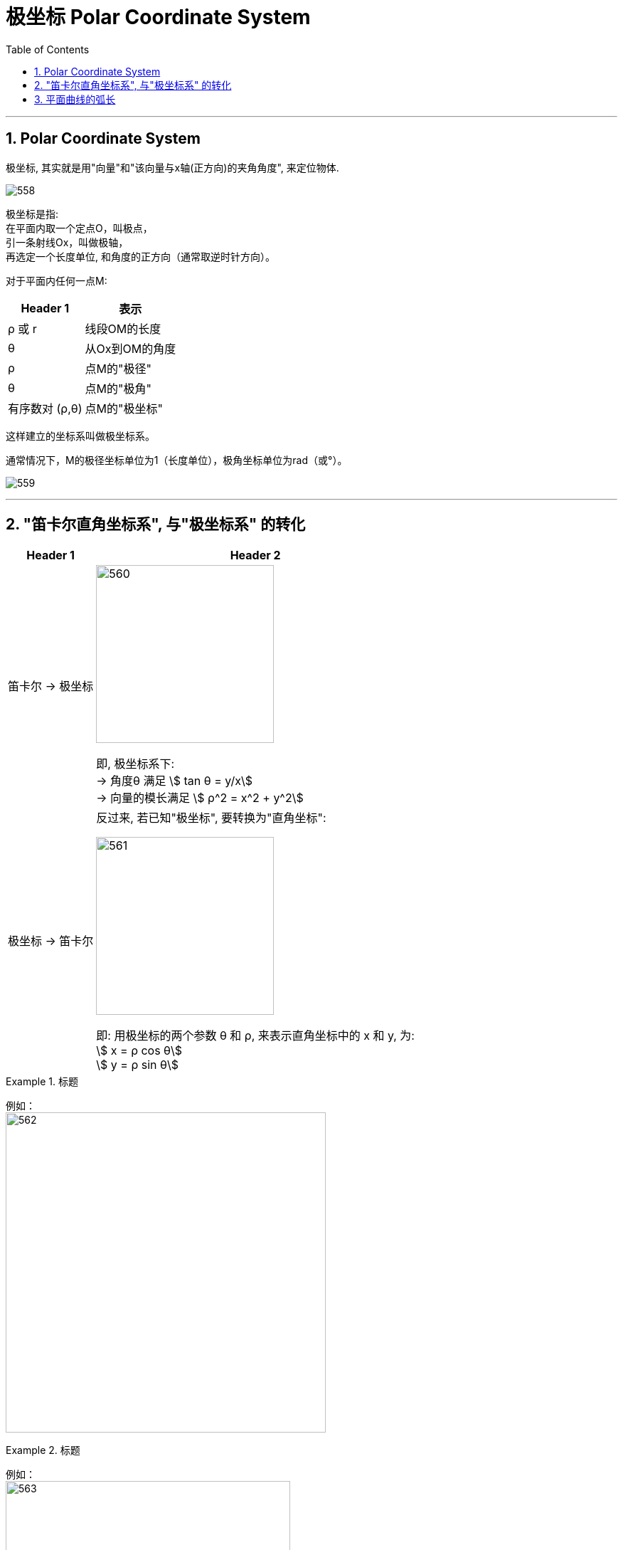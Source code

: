 
= 极坐标 Polar Coordinate System
:toc: left
:toclevels: 3
:sectnums:

---

== Polar Coordinate System

极坐标, 其实就是用"向量"和"该向量与x轴(正方向)的夹角角度", 来定位物体.


image:img/558.webp[]

极坐标是指:  +
在平面内取一个定点O，叫极点， +
引一条射线Ox，叫做极轴， +
再选定一个长度单位, 和角度的正方向（通常取逆时针方向）。

对于平面内任何一点M:

[options="autowidth"]
|===
|Header 1 |表示

|ρ 或 r
|线段OM的长度

|θ
|从Ox到OM的角度

|ρ
|点M的"极径"

|θ
|点M的"极角"

|有序数对 (ρ,θ)
|点M的"极坐标"
|===

这样建立的坐标系叫做极坐标系。

通常情况下，M的极径坐标单位为1（长度单位），极角坐标单位为rad（或°）。

image:img/559.png[]


---

== "笛卡尔直角坐标系", 与"极坐标系" 的转化

[options="autowidth"]
|===
|Header 1 |Header 2

|笛卡尔 -> 极坐标
|image:img/560.png[,250]

即, 极坐标系下: +
-> 角度θ 满足 stem:[ tan θ = y/x] +
-> 向量的模长满足 stem:[ ρ^2 = x^2 + y^2]

|极坐标 -> 笛卡尔
|反过来, 若已知"极坐标", 要转换为"直角坐标":

image:img/561.png[,250]

即: 用极坐标的两个参数 θ 和 ρ, 来表示直角坐标中的 x 和 y, 为: +
stem:[ x = ρ cos θ] +
stem:[ y = ρ sin θ] +
|===




.标题
====
例如： +
image:img/562.png[,450]
====




.标题
====
例如： +
image:img/563.png[,400]
====


---

https://www.bilibili.com/video/BV1AJ411e7YF?spm_id_from=333.337.search-card.all.click&vd_source=52c6cb2c1143f8e222795afbab2ab1b5



https://www.bilibili.com/video/BV1Eb411u7Fw?p=60&vd_source=52c6cb2c1143f8e222795afbab2ab1b5





---


== 平面曲线的弧长

用定积分来表示弧长公式, 有三种写法 (下图中为 式子①, ②, ⑥), 都是从第一种推导出的.

[options="autowidth"]
|===
|Header 1 |Header 2

|第1, 2 种公式

|image:img/567.webp[,200]

image:img/565.png[,150]

image:img/564.png[,600]


|第3种公式
|下面再来看, 如果三角形是用"极坐标"来表示的话: +
image:img/568.png[,200]

image:img/569.png[,800]
|===


.标题
====
例如： +
image:img/571.svg[,250]

image:img/570.png[,370]
====


.标题
====
例如： +
image:img/572.png[,570]
====



.标题
====
例如： +
image:img/573.png[,650]
====



---










